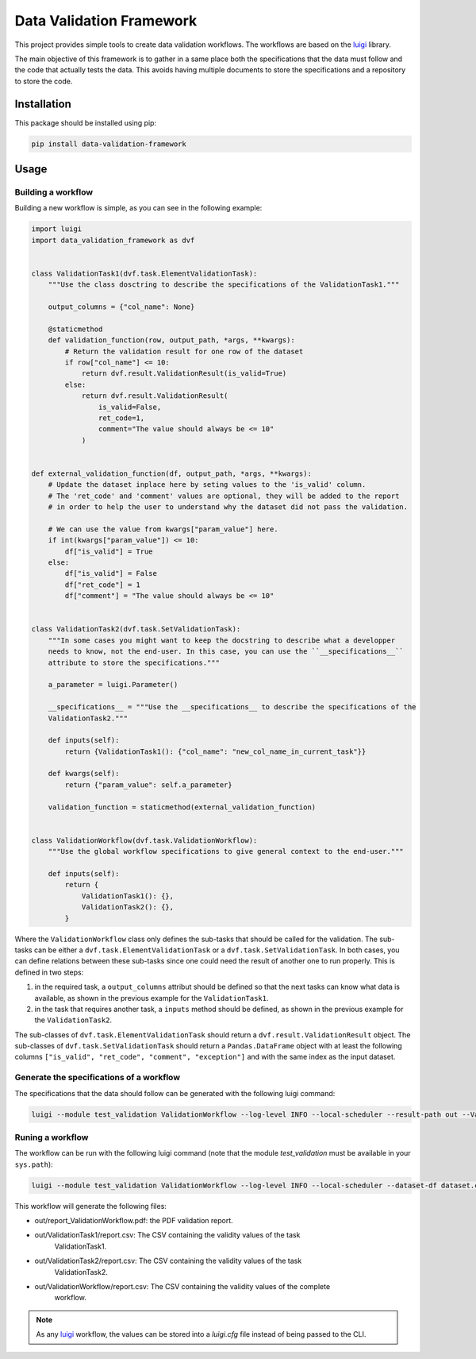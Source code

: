 Data Validation Framework
=========================

This project provides simple tools to create data validation workflows.
The workflows are based on the `luigi <https://luigi.readthedocs.io/en/stable>`_ library.

The main objective of this framework is to gather in a same place both the specifications that the
data must follow and the code that actually tests the data. This avoids having multiple documents
to store the specifications and a repository to store the code.


Installation
------------

This package should be installed using pip:

.. code-block:: bash

    pip install data-validation-framework


Usage
-----

Building a workflow
~~~~~~~~~~~~~~~~~~~

Building a new workflow is simple, as you can see in the following example:

.. code-block:: Python

    import luigi
    import data_validation_framework as dvf


    class ValidationTask1(dvf.task.ElementValidationTask):
        """Use the class dosctring to describe the specifications of the ValidationTask1."""

        output_columns = {"col_name": None}

        @staticmethod
        def validation_function(row, output_path, *args, **kwargs):
            # Return the validation result for one row of the dataset
            if row["col_name"] <= 10:
                return dvf.result.ValidationResult(is_valid=True)
            else:
                return dvf.result.ValidationResult(
                    is_valid=False,
                    ret_code=1,
                    comment="The value should always be <= 10"
                )


    def external_validation_function(df, output_path, *args, **kwargs):
        # Update the dataset inplace here by seting values to the 'is_valid' column.
        # The 'ret_code' and 'comment' values are optional, they will be added to the report
        # in order to help the user to understand why the dataset did not pass the validation.

        # We can use the value from kwargs["param_value"] here.
        if int(kwargs["param_value"]) <= 10:
            df["is_valid"] = True
        else:
            df["is_valid"] = False
            df["ret_code"] = 1
            df["comment"] = "The value should always be <= 10"


    class ValidationTask2(dvf.task.SetValidationTask):
        """In some cases you might want to keep the docstring to describe what a developper
        needs to know, not the end-user. In this case, you can use the ``__specifications__``
        attribute to store the specifications."""

        a_parameter = luigi.Parameter()

        __specifications__ = """Use the __specifications__ to describe the specifications of the
        ValidationTask2."""

        def inputs(self):
            return {ValidationTask1(): {"col_name": "new_col_name_in_current_task"}}

        def kwargs(self):
            return {"param_value": self.a_parameter}

        validation_function = staticmethod(external_validation_function)


    class ValidationWorkflow(dvf.task.ValidationWorkflow):
        """Use the global workflow specifications to give general context to the end-user."""

        def inputs(self):
            return {
                ValidationTask1(): {},
                ValidationTask2(): {},
            }


Where the ``ValidationWorkflow`` class only defines the sub-tasks that should be called for the
validation. The sub-tasks can be either a ``dvf.task.ElementValidationTask`` or a
``dvf.task.SetValidationTask``. In both cases, you can define relations between these sub-tasks
since one could need the result of another one to run properly. This is defined in two steps:

1. in the required task, a ``output_columns`` attribut should be defined so that the next tasks can
   know what data is available, as shown in the previous example for the ``ValidationTask1``.
2. in the task that requires another task, a ``inputs`` method should be defined, as shown in the
   previous example for the ``ValidationTask2``.

The sub-classes of ``dvf.task.ElementValidationTask`` should return a
``dvf.result.ValidationResult`` object. The sub-classes of ``dvf.task.SetValidationTask`` should
return a ``Pandas.DataFrame`` object with at least the following columns
``["is_valid", "ret_code", "comment", "exception"]`` and with the same index as the input dataset.

Generate the specifications of a workflow
~~~~~~~~~~~~~~~~~~~~~~~~~~~~~~~~~~~~~~~~~

The specifications that the data should follow can be generated with the following luigi command:

.. code-block:: Bash

    luigi --module test_validation ValidationWorkflow --log-level INFO --local-scheduler --result-path out --ValidationTask2-a-parameter 15 --specifications-only

Runing a workflow
~~~~~~~~~~~~~~~~~

The workflow can be run with the following luigi command (note that the module
`test_validation` must be available in your ``sys.path``):

.. code-block:: Bash

    luigi --module test_validation ValidationWorkflow --log-level INFO --local-scheduler --dataset-df dataset.csv --result-path out --ValidationTask2-a-parameter 15

This workflow will generate the following files:

* out/report_ValidationWorkflow.pdf: the PDF validation report.
* out/ValidationTask1/report.csv: The CSV containing the validity values of the task
    ValidationTask1.
* out/ValidationTask2/report.csv: The CSV containing the validity values of the task
    ValidationTask2.
* out/ValidationWorkflow/report.csv: The CSV containing the validity values of the complete
    workflow.

.. note::

    As any `luigi <https://luigi.readthedocs.io/en/stable>`_ workflow, the values can be stored
    into a `luigi.cfg` file instead of being passed to the CLI.
